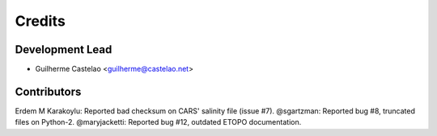 =======
Credits
=======

Development Lead
----------------

* Guilherme Castelao <guilherme@castelao.net>

Contributors
------------

Erdem M Karakoylu: Reported bad checksum on CARS' salinity file (issue #7).
@sgartzman: Reported bug #8, truncated files on Python-2.
@maryjacketti: Reported bug #12, outdated ETOPO documentation.
